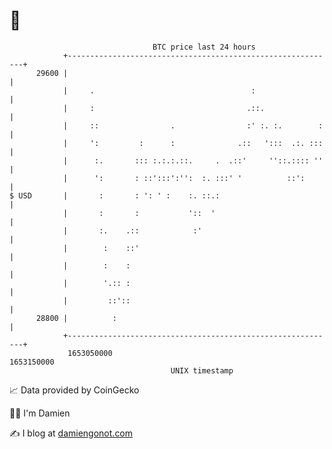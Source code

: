 * 👋

#+begin_example
                                   BTC price last 24 hours                    
               +------------------------------------------------------------+ 
         29600 |                                                            | 
               |     .                                   :                  | 
               |     :                                  .::.                | 
               |     ::                .                :' :. :.        :   | 
               |     ':         :      :              .::   ':::  .:. :::   | 
               |      :.       ::: :.:.:.::.     .  .::'     ''::.:::: ''   | 
               |      ':       : ::':::':'':  :. :::' '          ::':       | 
   $ USD       |       :       : ': ' :    :. ::.:                          | 
               |       :       :           '::  '                           | 
               |       :.    .::            :'                              | 
               |        :    ::'                                            | 
               |        :    :                                              | 
               |        '.:: :                                              | 
               |         ::'::                                              | 
         28800 |          :                                                 | 
               +------------------------------------------------------------+ 
                1653050000                                        1653150000  
                                       UNIX timestamp                         
#+end_example
📈 Data provided by CoinGecko

🧑‍💻 I'm Damien

✍️ I blog at [[https://www.damiengonot.com][damiengonot.com]]
